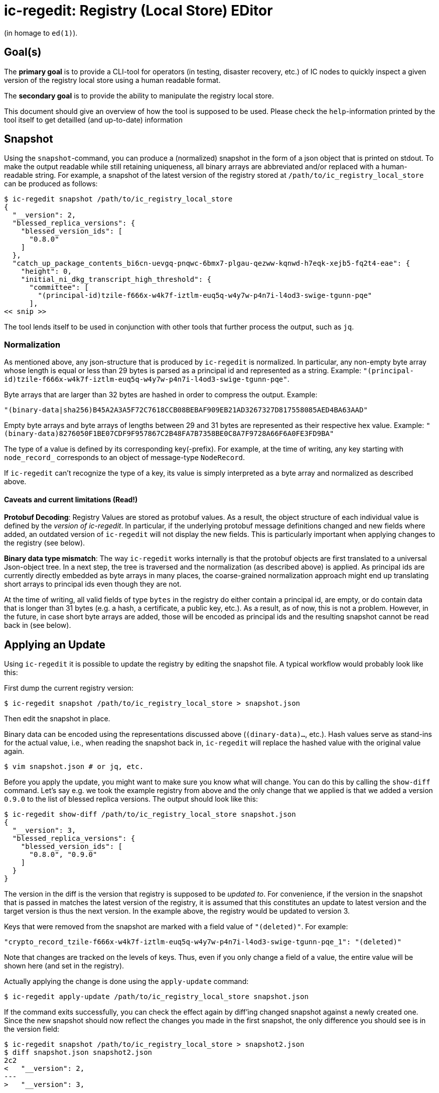 = ic-regedit: Registry (Local Store) EDitor

(in homage to `ed(1)`).

== Goal(s)

The *primary goal* is to provide a CLI-tool for operators (in testing, disaster
recovery, etc.) of IC nodes to quickly inspect a given version of the registry
local store using a human readable format.

The *secondary goal* is to provide the ability to manipulate the registry local
store.

This document should give an overview of how the tool is supposed to be used.
Please check the `help`-information printed by the tool itself to get detailled
(and up-to-date) information

== Snapshot

Using the `snapshot`-command, you can produce a (normalized) snapshot in the
form of a json object that is printed on stdout. To make the output readable
while still retaining uniqueness, all binary arrays are abbreviated and/or
replaced with a human-readable string. For example, a snapshot of the latest
version of the registry stored at `/path/to/ic_registry_local_store` can be
produced as follows:

----
$ ic-regedit snapshot /path/to/ic_registry_local_store
{
  "__version": 2,
  "blessed_replica_versions": {
    "blessed_version_ids": [
      "0.8.0"
    ]
  },
  "catch_up_package_contents_bi6cn-uevgq-pnqwc-6bmx7-plgau-qezww-kqnwd-h7eqk-xejb5-fq2t4-eae": {
    "height": 0,
    "initial_ni_dkg_transcript_high_threshold": {
      "committee": [
        "(principal-id)tzile-f666x-w4k7f-iztlm-euq5q-w4y7w-p4n7i-l4od3-swige-tgunn-pqe"
      ],
<< snip >>
----

The tool lends itself to be used in conjunction with other tools that further
process the output, such as `jq`.

=== Normalization

As mentioned above, any json-structure that is produced by `ic-regedit` is normalized.
In particular, any non-empty byte array whose length is equal or less than 29
bytes is parsed as a principal id and represented as a string. Example:
`"(principal-id)tzile-f666x-w4k7f-iztlm-euq5q-w4y7w-p4n7i-l4od3-swige-tgunn-pqe"`.

Byte arrays that are larger than 32 bytes are hashed in order to compress the
output. Example:

`"(binary-data|sha256)B45A2A3A5F72C7618CCB08BEBAF909EB21AD3267327D817558085AED4BA63AAD"`

Empty byte arrays and byte arrays of lengths between 29 and 31 bytes are
represented as their respective hex value. Example:
`"(binary-data)8276050F1BE07CDF9F957867C2B48FA7B7358BE0C8A7F9728A66F6A0FE3FD9BA"`

The type of a value is defined by its corresponding key(-prefix). For example,
at the time of writing, any key starting with `node_record_` corresponds to an
object of message-type `NodeRecord`.

If `ic-regedit` can't recognize the type of a key, its value is simply interpreted as
a byte array and normalized as described above.

==== Caveats and current limitations (Read!)

*Protobuf Decoding*: Registry Values are stored as protobuf values. As a result,
the object structure of each individual value is defined by the _version of
ic-regedit_. In particular, if the underlying protobuf message definitions changed and
new fields where added, an outdated version of `ic-regedit` will not display the new
fields. This is particularly important when applying changes to the registry
(see below).

*Binary data type mismatch*: The way `ic-regedit` works internally is that the
protobuf objects are first translated to a universal Json-object tree. In a next
step, the tree is traversed and the normalization (as described above) is
applied. As principal ids are currently directly embedded as byte arrays in
many places, the coarse-grained normalization approach might end up translating
short arrays to principal ids even though they are not.

At the time of writing, all valid fields of type `bytes` in the registry do
either contain a principal id, are empty, or do contain data that is longer than
31 bytes (e.g. a hash, a certificate, a public key, etc.). As a result, as of
now, this is not a problem. However, in the future, in case short byte arrays
are added, those will be encoded as principal ids and the resulting snapshot
cannot be read back in (see below).

== Applying an Update

Using `ic-regedit` it is possible to update the registry by editing the snapshot file.
A typical workflow would probably look like this:

First dump the current registry version:

----
$ ic-regedit snapshot /path/to/ic_registry_local_store > snapshot.json
----

Then edit the snapshot in place.

Binary data can be encoded using the representations discussed above
(`(dinary-data)...`, etc.). Hash values serve as stand-ins for the actual value,
i.e., when reading the snapshot back in, `ic-regedit` will replace the hashed value
with the original value again.

----
$ vim snapshot.json # or jq, etc.
----

Before you apply the update, you might want to make sure you know what will
change. You can do this by calling the `show-diff` command. Let's say e.g. we
took the example registry from above and the only change that we applied is that
we added a version `0.9.0` to the list of blessed replica versions. The output
should look like this:

----
$ ic-regedit show-diff /path/to/ic_registry_local_store snapshot.json
{
  "__version": 3,
  "blessed_replica_versions": {
    "blessed_version_ids": [
      "0.8.0", "0.9.0"
    ]
  }
}
----

The version in the diff is the version that registry is supposed to be _updated
to_. For convenience, if the version in the snapshot that is passed in matches
the latest version of the registry, it is assumed that this constitutes an
update to latest version and the target version is thus the next version. In the
example above, the registry would be updated to version 3.

Keys that were removed from the snapshot are marked with a field value of
`"(deleted)"`. For example:

`"crypto_record_tzile-f666x-w4k7f-iztlm-euq5q-w4y7w-p4n7i-l4od3-swige-tgunn-pqe_1": "(deleted)"`

Note that changes are tracked on the levels of keys. Thus, even if you only
change a field of a value, the entire value will be shown here (and set in the
registry).

Actually applying the change is done using the `apply-update` command:

----
$ ic-regedit apply-update /path/to/ic_registry_local_store snapshot.json
----

If the command exits successfully, you can check the effect again by diff'ing
changed snapshot against a newly created one. Since the new snapshot should now
reflect the changes you made in the first snapshot, the only difference you
should see is in the version field:

----
$ ic-regedit snapshot /path/to/ic_registry_local_store > snapshot2.json
$ diff snapshot.json snapshot2.json
2c2
<   "__version": 2,
---
>   "__version": 3,
----

=== Amend

It is also possible to "amend" the latest version, i.e., change the latest
version in-situ. However, this is *not* recommended as the registry is
fundamentally an append-only versioned key-value store.

=== Asking for a specific version

Each snapshot carries a field `__version` which contains the registry version at
which the snapshot was taken. This field is ignored when applying an update, but
check against the latest version. If the latest version of the local store to be
updated does not match the version specified in the snapshot, the update will
fail. While it is not recommended to use `ic-regedit` to make changes on a running
node, it is thus ensured that no inconsistencies can arries because of
incompatible versions.

It is possible to ask for a specific version. Just apply the `--version` option
to the `snapshot` command. For example, the following command produces a
registry snapshot at version 23, provided it exists:

----
$ ic-regedit snapshot --version 23 /path/to/ic_registry_local_store
...
----

The provided version can also be _negative_. In this case the value is relative
to the latest version. For example, if you want to show the diff between the
second latest and the latest version, you could do the following (using the
example from above): 

----
$ ic-regedit snapshot /path/to/ic_registry_local_store > latest.json
$ ic-regedit show-diff --version -1 /path/to/ic_registry_local_store latest.json
{
  "__version": 3,
  "blessed_replica_versions": {
    "blessed_version_ids": [
      "0.8.0",
      "0.9.0"
    ]
  }
}
----